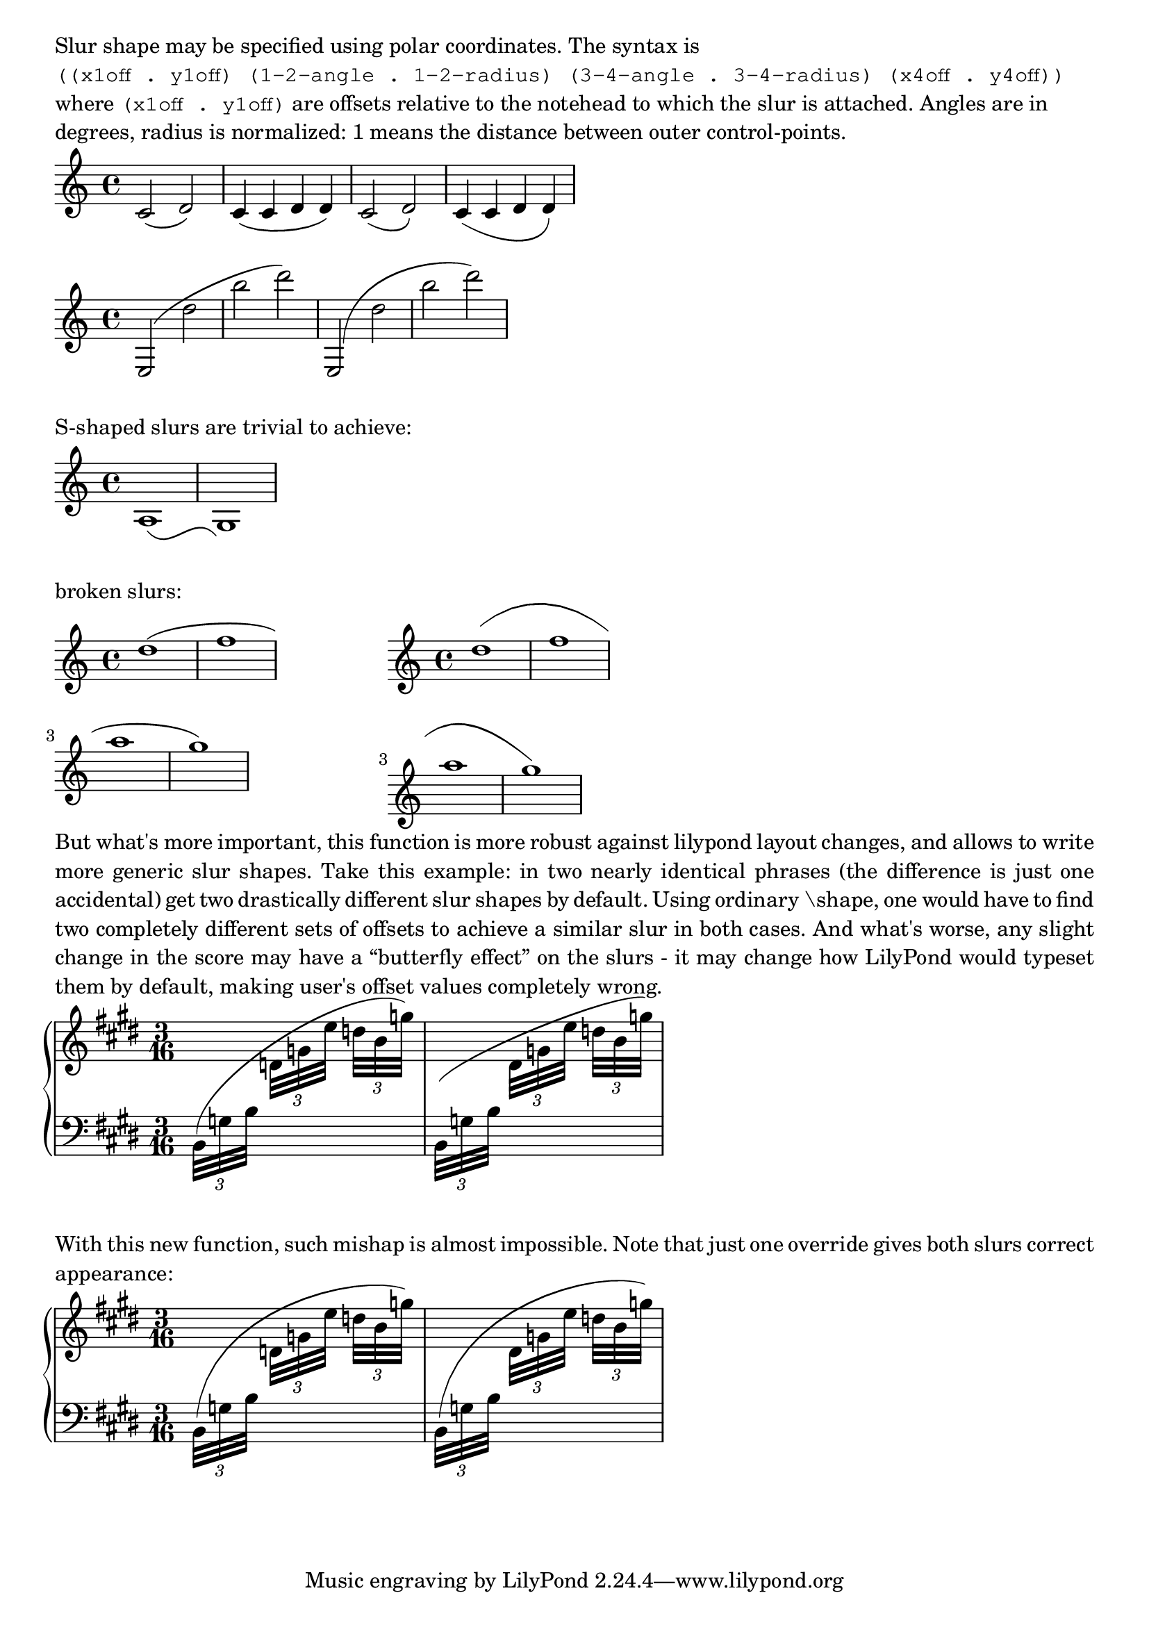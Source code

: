 \version "2.17.15"

\layout {
  ragged-right = ##t
  indent = #0
}

#(define-public (number-pair-list? x)
   (and (pair? x)
        (every number-pair? x)))

foo-slur =
#(define-music-function (parser location lst) (number-pair-list?)
   #{
     \override Slur.control-points =
     #(lambda (grob)
        (let* ((get-cpts (assoc-get 'control-points
                           (reverse (ly:grob-basic-properties grob))))
               (dir (ly:grob-property grob 'direction))
               (get-name (lambda (x) (assq-ref (ly:grob-property x 'meta) 'name)))
               (left-bound (ly:spanner-bound grob LEFT))
               (left-name (get-name left-bound))
               (left-y-extent (ly:grob-property left-bound 'Y-extent))
               (right-bound (ly:spanner-bound grob RIGHT))
               (right-name (get-name right-bound))
               (right-y-extent (ly:grob-property right-bound 'Y-extent))
               (cps (get-cpts grob))

               (default-x1 (car (first cps)))
               (default-y1 (cdr (first cps)))
               (default-x4 (car (last cps)))
               (default-y4 (cdr (last cps)))


               ;; need to calculate these before we can calculate length
               (x1 (+ default-x1 (car (first lst))))
               ;; in case of broken slurs, we don't have a NoteColumn to look at,
               ;; so we simply offset default coords.
               (y1 (if (string=? (symbol->string left-name) "NoteColumn")
                       (if (eq? dir DOWN)
                           (- (car left-y-extent)(cdr (first lst)))
                           (+ (cdr left-y-extent)(cdr (first lst))))
                       (+ default-y1 (cdr (first lst)))))
               (x4 (+ default-x4 (car (last lst))))
               ;; should be calculated like y1, but i need to handle cross-staff stuff
               (y4 (+ default-y4 (cdr (last lst))))

               ;; get the distance between first and last control-points
               (x-dif (- x4 x1))
               (y-dif (- y4 y1))
               (slur-length (sqrt (+ (expt x-dif 2) (expt y-dif 2))))

               ;; precomputations for polar coordinates
               (rad2 (* slur-length (cdr (second lst))))
               (rad3 (* slur-length (cdr (third lst))))
               (angle2 (degrees->radians (car (second lst))))
               (angle3 (degrees->radians (- 180 (car (third lst)))))

               ;; measure middle cpts position from NEW positions of outer pts.
               (x2 (+ x1 (* rad2 (cos angle2))))
               (y2 (+ y1 (* rad2 (sin angle2))))
               (x3 (+ x4 (* rad3 (cos angle3))))
               (y3 (+ y4 (* rad3 (sin angle3)))))

          (display left-name)
          (display left-y-extent)
          (display right-name)
          (display right-y-extent)
          (list (cons x1 y1)
            (cons x2 y2)
            (cons x3 y3)
            (cons x4 y4))))
   #})

\markup \wordwrap {
  Slur shape may be specified using polar coordinates. The syntax is
  \typewriter "((x1off . y1off) (1-2-angle . 1-2-radius) (3-4-angle . 3-4-radius) (x4off . y4off))"
  where \typewriter "(x1off . y1off)" are offsets relative to the notehead to which the slur is attached.
  Angles are in degrees, radius is normalized: 1 means the distance between
  outer control-points.
}
{
  c'2 ( d') | c'4 ( c' d' d' )
  \foo-slur #'((0 . 0.5) (-30 . 0.6) (-90 . 0.3) (0 . 0))
  c'2 ( d')
  c'4 ( c' d' d' )
}
{
  e2( d'' b'' d''')
  \foo-slur #'((0 . -2.5)(88 . 0.5)(20 . 0.2)(0 . 0))
  e2( d'' b'' d''')
}
\markup { S-shaped slurs are trivial to achieve: }
{
  \foo-slur #'((0 . 0.5) (-50 . 0.5) (50 . 0.5) (-1 . 0))
  a1 ( g)
}

\markup { broken slurs: }
\markup \line {
  \score {
    { d''1 ( f'' \break a'' g'') }
    \layout { }
  }
  \hspace #10
  \score {
    {
      \foo-slur #'((0 . 2) (40 . 0.4) (40 . 0.4) (0 . 0))
      d''1 ( f'' \break a'' g'')
    }
    \layout { }
  }
}

\markup \justify {
  But what's more important, this function is more robust against lilypond layout changes,
  and allows to write more generic slur shapes.
  Take this example: in two nearly identical phrases (the difference is just one accidental)
  get two drastically different slur shapes by default.  Using ordinary "\shape," one
  would have to find two completely different sets of offsets to achieve a similar slur
  in both cases.  And what's worse, any slight change in the score may have a “butterfly effect”
  on the slurs - it may change how LilyPond would typeset them by default, making user's
  offset values completely wrong.
}

SUp = \change Staff = "up"
SDn = \change Staff = "down"

\new PianoStaff <<
  \new Staff = up \relative d {
    \clef G
    \key e \major
    \time 3/16

    \voiceTwo
    \slurUp

    \SDn \times 2/3 { b32( g' b }
    \SUp \times 2/3 { d g e' }
    \times 2/3 { d b g') }
    |
    \SDn \times 2/3 { b,,,32( g' b }
    \SUp \times 2/3 { dis g e' }
    \times 2/3 { d b g') }

  }
  \new Staff = down {
    \clef F
    \key e \major
    \time 3/16

    s16*6
  }
>>

\markup \justify {
  With this new function, such mishap is almost impossible.
  Note that just one override gives both slurs correct appearance:
}

\new PianoStaff <<
  \new Staff = up \relative d {
    \clef G
    \key e \major
    \time 3/16

    \voiceTwo
    \slurUp

    \foo-slur #'((0 . 1)(85 . 0.45)(20 . 0.2)(0 . 0))
    \SDn \times 2/3 { b32( g' b }
    \SUp \times 2/3 { d g e' }
    \times 2/3 { d b g') }
    |
    \SDn \times 2/3 { b,,,32( g' b }
    \SUp \times 2/3 { dis g e' }
    \times 2/3 { d b g') }

  }
  \new Staff = down {
    \clef F
    \key e \major
    \time 3/16

    s16*6
  }
>>
